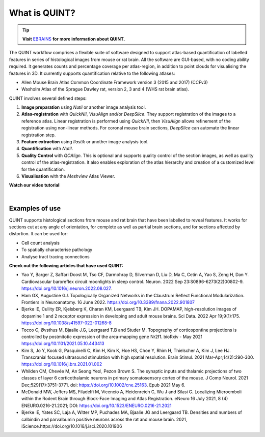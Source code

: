 **What is QUINT?**
==================

.. tip::   
   **Visit** `EBRAINS <https://ebrains.eu/service/quint/>`_ **for more information about QUINT.**

The QUINT workflow comprises a flexible suite of software designed to support atlas-based quantification of labelled features in series of histological images from mouse or rat brain. All the software are GUI-based, with no coding ability required. It generates counts and percentage coverage per atlas-region, in addition to point clouds for visualising the features in 3D. It currently supports quantification relative to the following atlases:

* Allen Mouse Brain Atlas Common Coordinate Framework version 3 (2015 and 2017) (CCFv3)
* Waxholm Atlas of the Sprague Dawley rat, version 2, 3 and 4 (WHS rat brain atlas). 

QUINT involves several defined steps: 

.. image:: images/QUINT.png
 
1. **Image preparation** using *Nutil* or another image analysis tool.
2. **Atlas-registration** with *QuickNII*, *VisuAlign* and/or *DeepSlice*. They support registration of the images to a reference atlas. Linear registration is performed using *QuickNII*, then *VisuAlign* allows refinement of the registration using non-linear methods. For coronal mouse brain sections, *DeepSlice* can automate the linear registration step.  
3. **Feature extraction** using *Ilastik* or another image analysis tool. 
4. **Quantification** with *Nutil*.
5. **Quality Control** with *QCAlign*. This is optional and supports quality control of the section images, as well as quality control of the atlas-registration. It also enables exploration of the atlas hierarchy and creation of a customized level for the quantification.
6. **Visualisation** with the *Meshview* Atlas Viewer.

**Watch our video tutorial**

.. raw:: html

   <iframe width="560" height="315" src="https://www.youtube.com/embed/n-gQigcGMJ0" title="YouTube video player" frameborder="0" allow="accelerometer; autoplay; clipboard-write; encrypted-media; gyroscope; picture-in-picture" allowfullscreen></iframe>
   
|

**Examples of use**
----------------------------------

QUINT supports histological sections from mouse and rat brain that have been labelled to reveal features. It works for sections cut at any angle of orientation, for complete as well as partial brain sections, and for sections affected by distortion. It can be used for:

* Cell count analysis
* To spatially characterise pathology
* Analyse tract tracing connections

**Check out the following articles that have used QUINT:**

* Yao Y, Barger Z, Saffari Doost M, Tso CF, Darmohray D, Silverman D, Liu D, Ma C, Cetin A, Yao S, Zeng H, Dan Y. Cardiovascular baroreflex circuit moonlights in sleep control. Neuron. 2022 Sep 23:S0896-6273(22)00802-9. https://doi.org/10.1016/j.neuron.2022.08.027.

* Ham GX, Augustine GJ. Topologically Organized Networks in the Claustrum Reflect Functional Modularization. Frontiers in Neuroanatomy. 16 June 2022. https://doi.org/10.3389/fnana.2022.901807 

* Bjerke IE, Cullity ER, Kjelsberg K, Charan KM, Leergaard TB, Kim JH. DOPAMAP, high-resolution images of dopamine 1 and 2 receptor expression in developing and adult mouse brains. Sci Data. 2022 Apr 19;9(1):175. https://doi.org/10.1038/s41597-022-01268-8

* Tocco C, Øvsthus M, Bjaalie J.G, Leergaard T.B and Studer M. Topography of corticopontine projections is controlled by postmitotic expression of the area-mapping gene Nr2f1. bioRxiv - May 2021 https://doi.org/10.1101/2021.05.10.443413
   
* Kim S, Jo Y, Kook G, Pasquinelli C, Kim H, Kim K, Hoe HS, Choe Y, Rhim H, Thielscher A, Kim J, Lee HJ. Transcranial focused ultrasound stimulation with high spatial resolution. Brain Stimul. 2021 Mar-Apr;14(2):290-300. https://doi.org/10.1016/j.brs.2021.01.002
   
* Whilden CM, Chevée M, An Seong Yeol,  Pezon Brown S. The synaptic inputs and thalamic projections of two classes of layer 6 corticothalamic neurons in primary somatosensory cortex of the mouse. J Comp Neurol. 2021 Dec;529(17):3751-3771. doi: https://doi.org/10.1002/cne.25163. Epub 2021 May 6. 
   
* McDonald MW, Jeffers MS, Filadelfi M, Vicencio A, Heidenreich G, Wu J and Silasi G. Localizing Microemboli within the Rodent Brain through Block-Face Imaging and Atlas Registration. eNeuro 16 July 2021, 8 (4) ENEURO.0216-21.2021; DOI: https://doi.org/10.1523/ENEURO.0216-21.2021    
   
* Bjerke IE, Yates SC, Laja A, Witter MP, Puchades MA, Bjaalie JG and Leergaard TB. Densities and numbers of calbindin and parvalbumin positive neurons across the rat and mouse brain. 2021, iScience.https://doi.org/10.1016/j.isci.2020.101906









